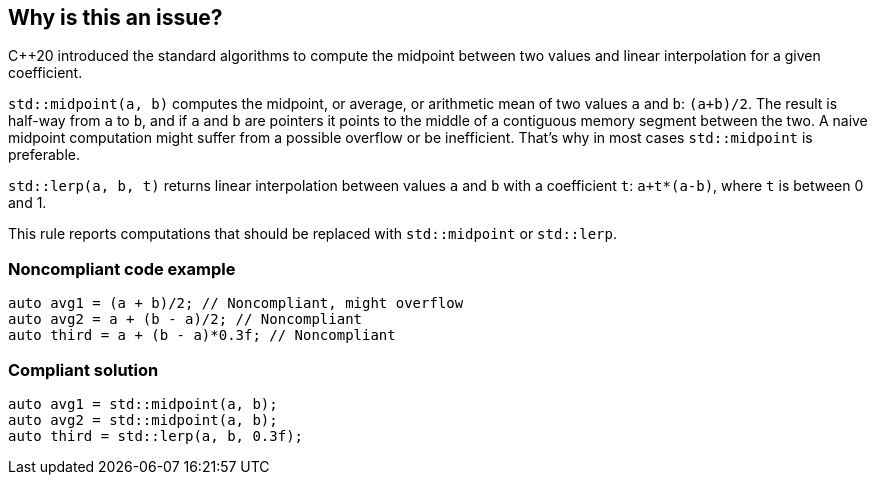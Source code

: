 == Why is this an issue?

{cpp}20 introduced the standard algorithms to compute the midpoint between two values and linear interpolation for a given coefficient.


``++std::midpoint(a, b)++`` computes the midpoint, or average, or arithmetic mean of two values ``++a++`` and ``++b++``: ``++(a+b)/2++``. The result is half-way from ``++a++`` to ``++b++``, and if ``++a++`` and ``++b++`` are pointers it points to the middle of a contiguous memory segment between the two. A naive midpoint computation might suffer from a possible overflow or be inefficient. That's why in most cases ``++std::midpoint++`` is preferable.


``++std::lerp(a, b, t)++`` returns linear interpolation between values ``++a++`` and ``++b++`` with a coefficient ``++t++``: ``++a+t*(a-b)++``, where ``++t++`` is between 0 and 1.


This rule reports computations that should be replaced with ``++std::midpoint++`` or ``++std::lerp++``.


=== Noncompliant code example

[source,cpp]
----
auto avg1 = (a + b)/2; // Noncompliant, might overflow
auto avg2 = a + (b - a)/2; // Noncompliant
auto third = a + (b - a)*0.3f; // Noncompliant
----


=== Compliant solution

[source,cpp]
----
auto avg1 = std::midpoint(a, b);
auto avg2 = std::midpoint(a, b);
auto third = std::lerp(a, b, 0.3f);
----

ifdef::env-github,rspecator-view[]

'''
== Implementation Specification
(visible only on this page)

=== Message

* Use "std::midpoint" to compute the midpoint between X and Y.
* Use "std::lerp" to compute linear interpolation between X and Y.


endif::env-github,rspecator-view[]
